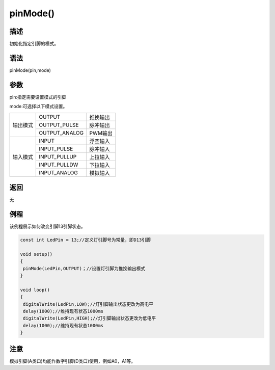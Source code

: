 ++++++++++
pinMode()
++++++++++

描述
=====
初始化指定引脚的模式。

语法
=====
pinMode(pin,mode)

参数
====
pin:指定需要设置模式的引脚

mode:可选择以下模式设置。



+---------+-------------+---------------+
|输出模式 | OUTPUT      | 推挽输出      |
|         +-------------+---------------+
|         |OUTPUT_PULSE |脉冲输出       |
|         +-------------+---------------+
|         |OUTPUT_ANALOG|PWM输出        |
+---------+-------------+---------------+
|输入模式 |   INPUT     | 浮空输入      |
|         +-------------+---------------+
|         |  INPUT_PULSE| 脉冲输入      |
|         +-------------+---------------+
|         | INPUT_PULLUP| 上拉输入      |
|         +-------------+---------------+
|         | INPUT_PULLDW|下拉输入       |
|         +-------------+---------------+
|         | INPUT_ANALOG|模拟输入       |
+---------+-------------+---------------+



返回
====
无

例程
=====
该例程展示如何改变引脚13引脚状态。


.. code:: c

	const int LedPin = 13;//定义灯引脚号为常量，即D13引脚

	void setup()
	{
	 pinMode(LedPin,OUTPUT)；//设置灯引脚为推挽输出模式
	}

	void loop()
	{
	 digitalWrite(LedPin,LOW);//灯引脚输出状态更改为高电平
	 delay(1000);//维持现有状态1000ms
	 digitalWrite(LedPin,HIGH);//灯引脚输出状态更改为低电平
	 delay(1000);//维持现有状态1000ms
	}
 

注意
====
模拟引脚(A类口)均能作数字引脚(D类口)使用，例如A0，A1等。